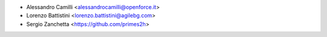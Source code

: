 * Alessandro Camilli <alessandrocamilli@openforce.it>
* Lorenzo Battistini <lorenzo.battistini@agilebg.com>
* Sergio Zanchetta <https://github.com/primes2h>
